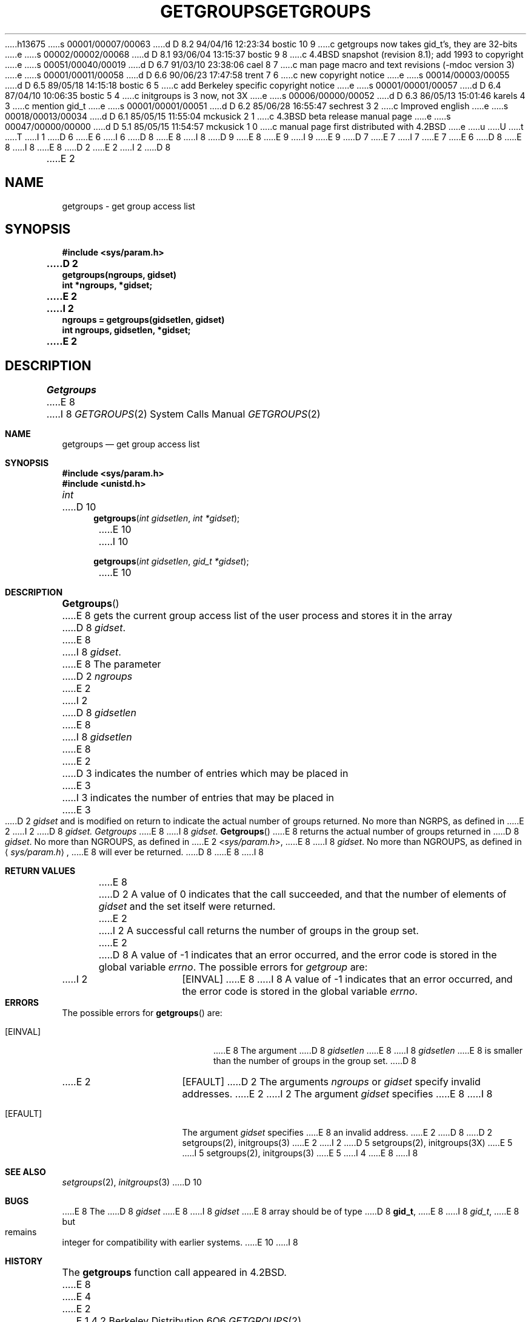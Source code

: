 h13675
s 00001/00007/00063
d D 8.2 94/04/16 12:23:34 bostic 10 9
c getgroups now takes gid_t's, they are 32-bits
e
s 00002/00002/00068
d D 8.1 93/06/04 13:15:37 bostic 9 8
c 4.4BSD snapshot (revision 8.1); add 1993 to copyright
e
s 00051/00040/00019
d D 6.7 91/03/10 23:38:06 cael 8 7
c man page macro and text revisions (-mdoc version 3)
e
s 00001/00011/00058
d D 6.6 90/06/23 17:47:58 trent 7 6
c new copyright notice
e
s 00014/00003/00055
d D 6.5 89/05/18 14:15:18 bostic 6 5
c add Berkeley specific copyright notice
e
s 00001/00001/00057
d D 6.4 87/04/10 10:06:35 bostic 5 4
c initgroups is 3 now, not 3X
e
s 00006/00000/00052
d D 6.3 86/05/13 15:01:46 karels 4 3
c mention gid_t
e
s 00001/00001/00051
d D 6.2 85/06/28 16:55:47 sechrest 3 2
c Improved english
e
s 00018/00013/00034
d D 6.1 85/05/15 11:55:04 mckusick 2 1
c 4.3BSD beta release manual page
e
s 00047/00000/00000
d D 5.1 85/05/15 11:54:57 mckusick 1 0
c manual page first distributed with 4.2BSD
e
u
U
t
T
I 1
D 6
.\" Copyright (c) 1983 Regents of the University of California.
.\" All rights reserved.  The Berkeley software License Agreement
.\" specifies the terms and conditions for redistribution.
E 6
I 6
D 8
.\" Copyright (c) 1983 The Regents of the University of California.
E 8
I 8
D 9
.\" Copyright (c) 1983, 1991 The Regents of the University of California.
E 8
.\" All rights reserved.
E 9
I 9
.\" Copyright (c) 1983, 1991, 1993
.\"	The Regents of the University of California.  All rights reserved.
E 9
.\"
D 7
.\" Redistribution and use in source and binary forms are permitted
.\" provided that the above copyright notice and this paragraph are
.\" duplicated in all such forms and that any documentation,
.\" advertising materials, and other materials related to such
.\" distribution and use acknowledge that the software was developed
.\" by the University of California, Berkeley.  The name of the
.\" University may not be used to endorse or promote products derived
.\" from this software without specific prior written permission.
.\" THIS SOFTWARE IS PROVIDED ``AS IS'' AND WITHOUT ANY EXPRESS OR
.\" IMPLIED WARRANTIES, INCLUDING, WITHOUT LIMITATION, THE IMPLIED
.\" WARRANTIES OF MERCHANTABILITY AND FITNESS FOR A PARTICULAR PURPOSE.
E 7
I 7
.\" %sccs.include.redist.man%
E 7
E 6
.\"
D 8
.\"	%W% (Berkeley) %G%
E 8
I 8
.\"     %W% (Berkeley) %G%
E 8
.\"
D 2
.TH GETGROUPS 2 "7 July 1983"
E 2
I 2
D 8
.TH GETGROUPS 2 "%Q%"
E 2
.UC 5
.SH NAME
getgroups \- get group access list
.SH SYNOPSIS
.nf
.ft B
#include <sys/param.h>
.PP
.ft B
D 2
getgroups(ngroups, gidset)
int *ngroups, *gidset;
E 2
I 2
ngroups = getgroups(gidsetlen, gidset)
int ngroups, gidsetlen, *gidset;
E 2
.fi
.SH DESCRIPTION
.I Getgroups
E 8
I 8
.Dd %Q%
.Dt GETGROUPS 2
.Os BSD 4.2
.Sh NAME
.Nm getgroups
.Nd get group access list
.Sh SYNOPSIS
.Fd #include <sys/param.h>
.Fd #include <unistd.h>
.Ft int
D 10
.Fn getgroups "int gidsetlen" "int *gidset"
E 10
I 10
.Fn getgroups "int gidsetlen" "gid_t *gidset"
E 10
.Sh DESCRIPTION
.Fn Getgroups
E 8
gets the current group access list of the user process
and stores it in the array 
D 8
.IR gidset .
E 8
I 8
.Fa gidset .
E 8
The parameter
D 2
.I ngroups
E 2
I 2
D 8
.I gidsetlen
E 8
I 8
.Fa gidsetlen
E 8
E 2
D 3
indicates the number of entries which may be placed in 
E 3
I 3
indicates the number of entries that may be placed in 
E 3
D 2
.I gidset
and is modified on return to indicate the actual number of
groups returned.
No more than NGRPS, as defined in
E 2
I 2
D 8
.IR gidset.
.I Getgroups
E 8
I 8
.Fa gidset .
.Fn Getgroups
E 8
returns the actual number of groups returned in
D 8
.IR gidset .
No more than NGROUPS, as defined in
E 2
.RI < sys/param.h >,
E 8
I 8
.Fa gidset .
No more than
.Dv NGROUPS ,
as defined in
.Aq Pa sys/param.h ,
E 8
will ever
be returned.
D 8
.SH "RETURN VALUE
E 8
I 8
.Sh RETURN VALUES
E 8
D 2
A value of 0 indicates that the call succeeded, and that the
number of elements of \fIgidset\fP and the set itself were returned.
E 2
I 2
A successful call returns the number of groups in the group set.
E 2
D 8
A value of \-1 indicates that an error occurred, and the error
code is stored in the global variable \fIerrno\fP\|.
.SH "ERRORS
The possible errors for \fIgetgroup\fP are:
.TP 15
I 2
[EINVAL]
E 8
I 8
A value of -1 indicates that an error occurred, and the error
code is stored in the global variable
.Va errno .
.Sh ERRORS
The possible errors for
.Fn getgroups
are:
.Bl -tag -width Er
.It Bq Er EINVAL
E 8
The argument
D 8
.I gidsetlen
E 8
I 8
.Fa gidsetlen
E 8
is smaller than the number of groups in the group set.
D 8
.TP
E 2
[EFAULT]
D 2
The arguments \fIngroups\fP or \fIgidset\fP specify
invalid addresses.
E 2
I 2
The argument \fIgidset\fP specifies
E 8
I 8
.It Bq Er EFAULT
The argument
.Fa gidset
specifies
E 8
an invalid address.
E 2
D 8
.SH "SEE ALSO
D 2
setgroups(2), initgroups(3)
E 2
I 2
D 5
setgroups(2), initgroups(3X)
E 5
I 5
setgroups(2), initgroups(3)
E 5
I 4
.SH BUGS
E 8
I 8
.El
.Sh SEE ALSO
.Xr setgroups 2 ,
.Xr initgroups 3
D 10
.Sh BUGS
E 8
The
D 8
.I gidset
E 8
I 8
.Fa gidset
E 8
array should be of type
D 8
.BR gid_t ,
E 8
I 8
.Vt gid_t ,
E 8
but remains integer for compatibility with earlier systems.
E 10
I 8
.Sh HISTORY
The
.Nm
function call appeared in
.Bx 4.2 .
E 8
E 4
E 2
E 1
